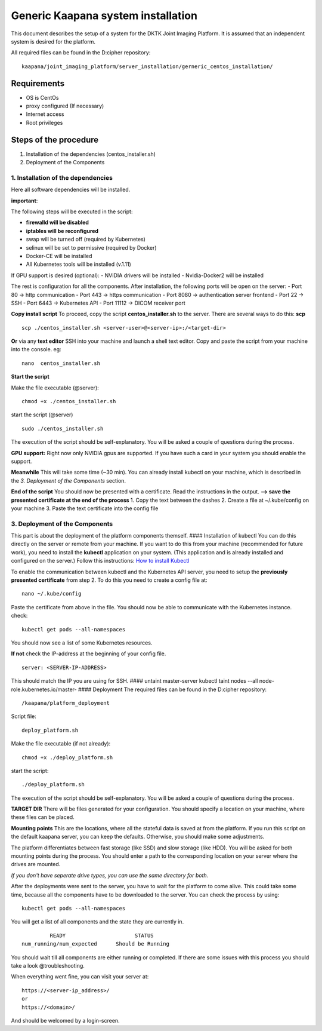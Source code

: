 Generic Kaapana system installation
===============================

This document describes the setup of a system for the DKTK Joint Imaging
Platform. It is assumed that an independent system is desired for the
platform.

All required files can be found in the D:cipher repository:

::

    kaapana/joint_imaging_platform/server_installation/gerneric_centos_installation/

Requirements
------------

-  OS is CentOs
-  proxy configured (If necessary)
-  Internet access
-  Root privileges

Steps of the procedure
----------------------

1. Installation of the dependencies (centos\_installer.sh)
2. Deployment of the Components

1. Installation of the dependencies
~~~~~~~~~~~~~~~~~~~~~~~~~~~~~~~~~~~

Here all software dependencies will be installed.

**important**:

The following steps will be executed in the script:

-  **firewalld will be disabled**
-  **iptables will be reconfigured**
-  swap will be turned off (required by Kubernetes)
-  selinux will be set to permissive (required by Docker)
-  Docker-CE will be installed
-  All Kubernetes tools will be installed (v.1.11)

If GPU support is desired (optional): - NVIDIA drivers will be installed
- Nvidia-Docker2 will be installed

The rest is configuration for all the components. After installation,
the following ports will be open on the server: - Port 80 -> http
communication - Port 443 -> https communication - Port 8080 ->
authentication server frontend - Port 22 -> SSH - Port 6443 ->
Kubernetes API - Port 11112 -> DICOM receiver port

**Copy install script** To proceed, copy the script
**centos\_installer.sh** to the server. There are several ways to do
this: **scp**

::

    scp ./centos_installer.sh <server-user>@<server-ip>:/<target-dir>

**Or** via any **text editor** SSH into your machine and launch a shell
text editor. Copy and paste the script from your machine into the
console. eg:

::

    nano  centos_installer.sh

**Start the script**

Make the file executable (@server):

::

    chmod +x ./centos_installer.sh

start the script (@server)

::

    sudo ./centos_installer.sh

The execution of the script should be self-explanatory. You will be
asked a couple of questions during the process.

**GPU support:** Right now only NVIDIA gpus are supported. If you have
such a card in your system you should enable the support.

**Meanwhile** This will take some time (~30 min). You can already
install kubectl on your machine, which is described in the *3.
Deployment of the Components* section.

**End of the script** You should now be presented with a certificate.
Read the instructions in the output. **--> save the presented
certificate at the end of the process** 1. Copy the text between the
dashes 2. Create a file at ~/.kube/config on your machine 3. Paste the
text certificate into the config file

3. Deployment of the Components
~~~~~~~~~~~~~~~~~~~~~~~~~~~~~~~

This part is about the deployment of the platform components themself.
#### Installation of kubectl You can do this directly on the server or
remote from your machine. If you want to do this from your machine
(recommended for future work), you need to install the **kubectl**
application on your system. (This application and is already installed
and configured on the server.) Follow this instructions: `How to install
Kubectl <https://kubernetes.io/docs/tasks/tools/install-kubectl/#install-kubectl>`__

To enable the communication between kubectl and the Kubernetes API
server, you need to setup the **previously presented certificate** from
step 2. To do this you need to create a config file at:

::

    nano ~/.kube/config

Paste the certificate from above in the file. You should now be able to
communicate with the Kubernetes instance. check:

::

    kubectl get pods --all-namespaces

You should now see a list of some Kubernetes resources.

**If not** check the IP-address at the beginning of your config file.

::

    server: <SERVER-IP-ADDRESS>

This should match the IP you are using for SSH. #### untaint
master-server kubectl taint nodes --all node-role.kubernetes.io/master-
#### Deployment The required files can be found in the D:cipher
repository:

::

    /kaapana/platform_deployment

Script file:

::

    deploy_platform.sh

Make the file executable (if not already):

::

    chmod +x ./deploy_platform.sh

start the script:

::

    ./deploy_platform.sh

The execution of the script should be self-explanatory. You will be
asked a couple of questions during the process.

**TARGET DIR** There will be files generated for your configuration. You
should specify a location on your machine, where these files can be
placed.

**Mounting points** This are the locations, where all the stateful data
is saved at from the platform. If you run this script on the default kaapana
server, you can keep the defaults. Otherwise, you should make some
adjustments.

The platform differentiates between fast storage (like SSD) and slow
storage (like HDD). You will be asked for both mounting points during
the process. You should enter a path to the corresponding location on
your server where the drives are mounted.

*If you don't have seperate drive types, you can use the same directory
for both.*

After the deployments were sent to the server, you have to wait for the
platform to come alive. This could take some time, because all the
components have to be downloaded to the server. You can check the
process by using:

::

    kubectl get pods --all-namespaces

You will get a list of all components and the state they are currently
in.

::

                 READY                      STATUS
        num_running/num_expected      Should be Running

You should wait till all components are either running or completed. If
there are some issues with this process you should take a look
@troubleshooting.

When everything went fine, you can visit your server at:

::

    https://<server-ip_address>/
    or
    https://<domain>/

And should be welcomed by a login-screen.
